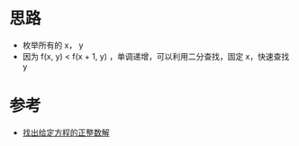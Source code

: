 * 思路
- 枚举所有的 x， y
- 因为 f(x, y) < f(x + 1, y) ，单调递增，可以利用二分查找，固定 x，快速查找 y

* 参考
- [[https://leetcode.cn/problems/find-positive-integer-solution-for-a-given-equation/solutions/2117301/zhao-chu-gei-ding-fang-cheng-de-zheng-zh-kie6/][找出给定方程的正整数解]]

